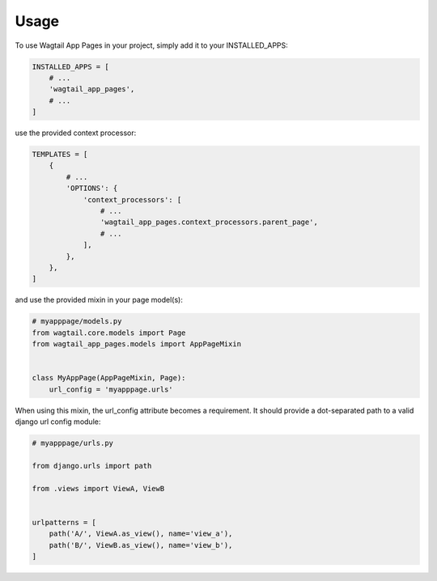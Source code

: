 =====
Usage
=====


To use Wagtail App Pages in your project, simply add it to your INSTALLED_APPS:


.. code-block:: python

    INSTALLED_APPS = [
        # ...
        'wagtail_app_pages',
        # ...
    ]

use the provided context processor:

.. code-block:: python

    TEMPLATES = [
        {
            # ...
            'OPTIONS': {
                'context_processors': [
                    # ...
                    'wagtail_app_pages.context_processors.parent_page',
                    # ...
                ],
            },
        },
    ]

and use the provided mixin in your page model(s):

.. code-block:: python

    # myapppage/models.py
    from wagtail.core.models import Page
    from wagtail_app_pages.models import AppPageMixin


    class MyAppPage(AppPageMixin, Page):
        url_config = 'myapppage.urls'

When using this mixin, the url_config attribute becomes a requirement. It should provide a dot-separated path to a
valid django url config module:

.. code-block:: python

    # myapppage/urls.py

    from django.urls import path

    from .views import ViewA, ViewB


    urlpatterns = [
        path('A/', ViewA.as_view(), name='view_a'),
        path('B/', ViewB.as_view(), name='view_b'),
    ]

